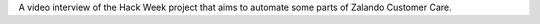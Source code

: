 .. title: Hack Week: Ask Zalanda
.. slug: hackweek-december-2014-ask-zalanda-video
.. date: 2014/12/17 08:00:00
.. tags: hack-week, event
.. link:
.. description: a video interview of the Zalando Hack Week project: Ask Zalanda, which aims to automate some parts of the Customer Care service
.. author: Nick Mulder
.. type: text
.. image: hackweek3-ask-zalanda.jpg

A video interview of the Hack Week project that aims to automate some parts of Zalando Customer Care.

.. TEASER_END

.. youtube:: SvCK13gxrT8
   :width: 650
